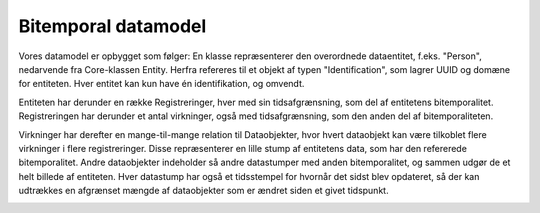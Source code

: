 .. _bitemporality:

Bitemporal datamodel
====================

Vores datamodel er opbygget som følger:
En klasse repræsenterer den overordnede dataentitet, f.eks. "Person", nedarvende fra Core-klassen Entity.
Herfra refereres til et objekt af typen "Identification", som lagrer UUID og domæne for entiteten.
Hver entitet kan kun have én identifikation, og omvendt.

Entiteten har derunder en række Registreringer, hver med sin tidsafgrænsning, som del af entitetens bitemporalitet.
Registreringen har derunder et antal virkninger, også med tidsafgrænsning, som den anden del af bitemporaliteten.

Virkninger har derefter en mange-til-mange relation til Dataobjekter, hvor hvert dataobjekt kan være tilkoblet flere virkninger i flere registreringer.
Disse repræsenterer en lille stump af entitetens data, som har den refererede bitemporalitet.
Andre dataobjekter indeholder så andre datastumper med anden bitemporalitet, og sammen udgør de et helt billede af entiteten.
Hver datastump har også et tidsstempel for hvornår det sidst blev opdateret,
så der kan udtrækkes en afgrænset mængde af dataobjekter som er ændret siden et givet tidspunkt.

.. image:: bitemporality.png
    :width: 442px
    :align: center
    :height: 561px